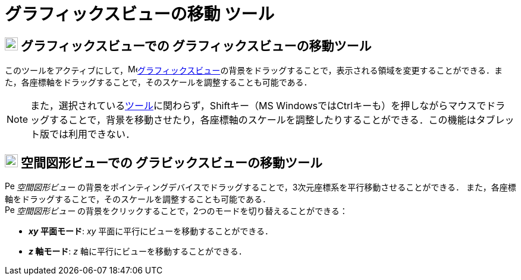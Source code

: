 = グラフィックスビューの移動 ツール
:page-en: tools/Move_Graphics_View
ifdef::env-github[:imagesdir: /ja/modules/ROOT/assets/images]

== image:22px-Menu_view_graphics.svg.png[Menu view graphics.svg,width=22,height=22] グラフィックスビューでの グラフィックスビューの移動ツール

このツールをアクティブにして，image:16px-Menu_view_graphics.svg.png[Menu view
graphics.svg,width=16,height=16]xref:/グラフィックスビュー.adoc[グラフィックスビュー]の背景をドラッグすることで，表示される領域を変更することができる．また，各座標軸をドラッグすることで，そのスケールを調整することも可能である．

[NOTE]
====

また，選択されているxref:/ツール.adoc[ツール]に関わらず，[.kcode]##Shift##キー（MS
Windowsでは[.kcode]##Ctrl##キーも）を押しながらマウスでドラッグすることで，背景を移動させたり，各座標軸のスケールを調整したりすることができる．この機能はタブレット版では利用できない．

====

== image:22px-Perspectives_algebra_3Dgraphics.svg.png[Perspectives algebra 3Dgraphics.svg,width=22,height=22] 空間図形ビューでの グラビックスビューの移動ツール

image:16px-Perspectives_algebra_3Dgraphics.svg.png[Perspectives algebra 3Dgraphics.svg,width=16,height=16]
_空間図形ビュー_
の背景をポインティングデバイスでドラッグすることで，3次元座標系を平行移動させることができる．
また，各座標軸をドラッグすることで，そのスケールを調整することも可能である． +
image:16px-Perspectives_algebra_3Dgraphics.svg.png[Perspectives
algebra 3Dgraphics.svg,width=16,height=16] _空間図形ビュー_
の背景をクリックすることで，2つのモードを切り替えることができる：

* *_xy_ 平面モード*: _xy_ 平面に平行にビューを移動することができる．
* *_z_ 軸モード*: _z_ 軸に平行にビューを移動することができる．
